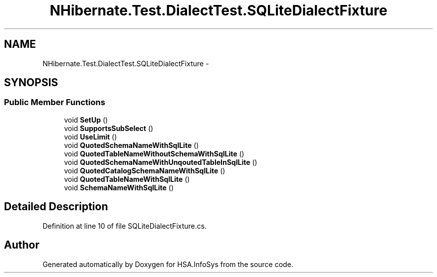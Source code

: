 .TH "NHibernate.Test.DialectTest.SQLiteDialectFixture" 3 "Fri Jul 5 2013" "Version 1.0" "HSA.InfoSys" \" -*- nroff -*-
.ad l
.nh
.SH NAME
NHibernate.Test.DialectTest.SQLiteDialectFixture \- 
.SH SYNOPSIS
.br
.PP
.SS "Public Member Functions"

.in +1c
.ti -1c
.RI "void \fBSetUp\fP ()"
.br
.ti -1c
.RI "void \fBSupportsSubSelect\fP ()"
.br
.ti -1c
.RI "void \fBUseLimit\fP ()"
.br
.ti -1c
.RI "void \fBQuotedSchemaNameWithSqlLite\fP ()"
.br
.ti -1c
.RI "void \fBQuotedTableNameWithoutSchemaWithSqlLite\fP ()"
.br
.ti -1c
.RI "void \fBQuotedSchemaNameWithUnqoutedTableInSqlLite\fP ()"
.br
.ti -1c
.RI "void \fBQuotedCatalogSchemaNameWithSqlLite\fP ()"
.br
.ti -1c
.RI "void \fBQuotedTableNameWithSqlLite\fP ()"
.br
.ti -1c
.RI "void \fBSchemaNameWithSqlLite\fP ()"
.br
.in -1c
.SH "Detailed Description"
.PP 
Definition at line 10 of file SQLiteDialectFixture\&.cs\&.

.SH "Author"
.PP 
Generated automatically by Doxygen for HSA\&.InfoSys from the source code\&.
